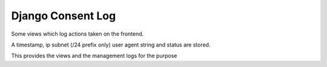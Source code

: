 Django Consent Log
------------------

Some views which log actions taken on the frontend.

A timestamp, ip subnet (/24 prefix only) user agent string
and status are stored.

This provides the views and the management logs for
the purpose
